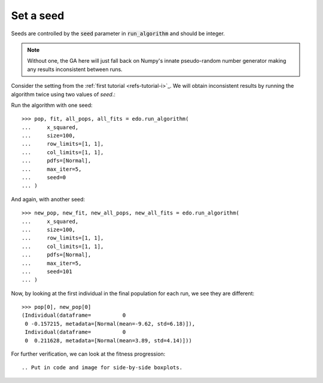 Set a seed
==========

Seeds are controlled by the :code:`seed` parameter in :code:`run_algorithm` and
should be integer.

.. note::
   Without one, the GA here will just fall back on Numpy's innate pseudo-random
   number generator making any results inconsistent between runs.

Consider the setting from the :ref:`first tutorial <refs-tutorial-i>`_. We will
obtain inconsistent results by running the algorithm twice using two values of
`seed`.:

Run the algorithm with one seed::

   >>> pop, fit, all_pops, all_fits = edo.run_algorithm(
   ...     x_squared,
   ...     size=100,
   ...     row_limits=[1, 1],
   ...     col_limits=[1, 1],
   ...     pdfs=[Normal],
   ...     max_iter=5,
   ...     seed=0
   ... )

And again, with another seed::

   >>> new_pop, new_fit, new_all_pops, new_all_fits = edo.run_algorithm(
   ...     x_squared,
   ...     size=100,
   ...     row_limits=[1, 1],
   ...     col_limits=[1, 1],
   ...     pdfs=[Normal],
   ...     max_iter=5,
   ...     seed=101
   ... )

Now, by looking at the first individual in the final population for each run, we
see they are different::

   >>> pop[0], new_pop[0]
   (Individual(dataframe=          0
    0 -0.157215, metadata=[Normal(mean=-9.62, std=6.18)]),
    Individual(dataframe=          0
    0  0.211628, metadata=[Normal(mean=3.89, std=4.14)]))

For further verification, we can look at the fitness progression::

.. Put in code and image for side-by-side boxplots.
